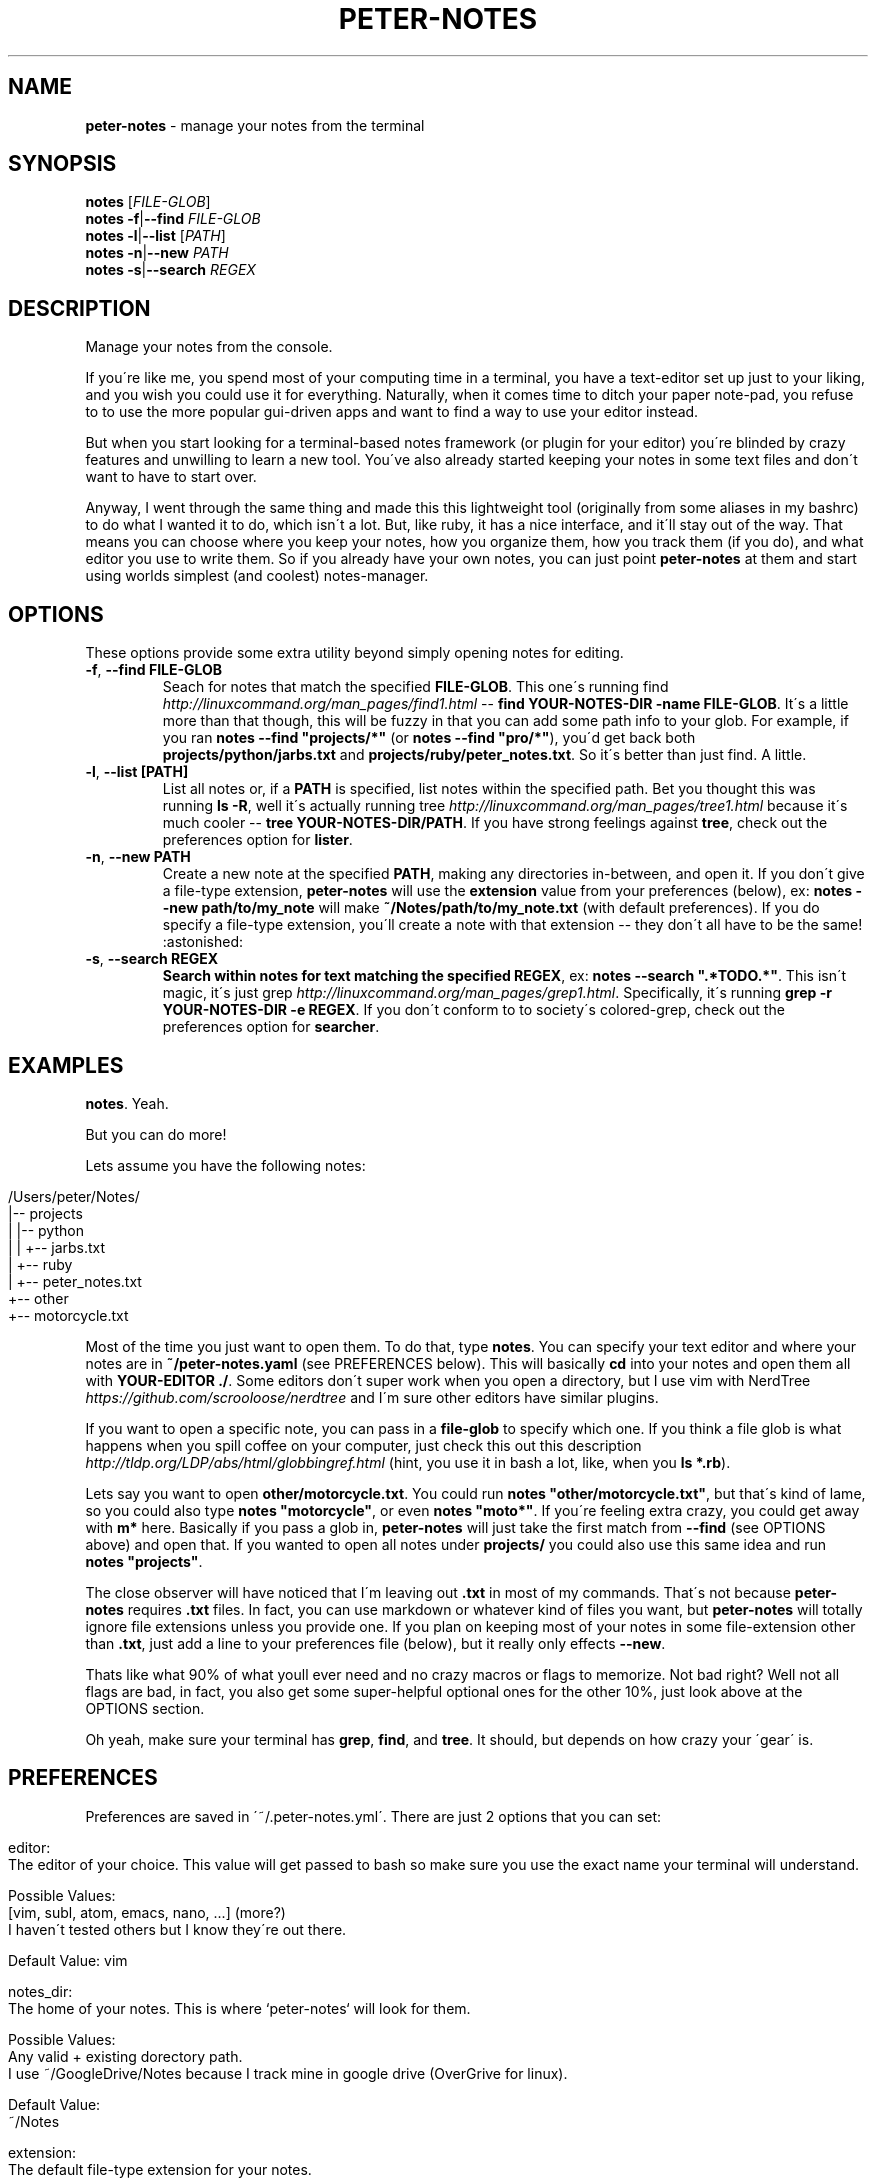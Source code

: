 .\" generated with Ronn/v0.7.3
.\" http://github.com/rtomayko/ronn/tree/0.7.3
.
.TH "PETER\-NOTES" "1" "September 2017" "" ""
.
.SH "NAME"
\fBpeter\-notes\fR \- manage your notes from the terminal
.
.SH "SYNOPSIS"
\fBnotes\fR [\fIFILE\-GLOB\fR]
.
.br
\fBnotes\fR \fB\-f\fR|\fB\-\-find\fR \fIFILE\-GLOB\fR
.
.br
\fBnotes\fR \fB\-l\fR|\fB\-\-list\fR [\fIPATH\fR]
.
.br
\fBnotes\fR \fB\-n\fR|\fB\-\-new\fR \fIPATH\fR
.
.br
\fBnotes\fR \fB\-s\fR|\fB\-\-search\fR \fIREGEX\fR
.
.br
.
.SH "DESCRIPTION"
Manage your notes from the console\.
.
.P
If you\'re like me, you spend most of your computing time in a terminal, you have a text\-editor set up just to your liking, and you wish you could use it for everything\. Naturally, when it comes time to ditch your paper note\-pad, you refuse to to use the more popular gui\-driven apps and want to find a way to use your editor instead\.
.
.P
But when you start looking for a terminal\-based notes framework (or plugin for your editor) you\'re blinded by crazy features and unwilling to learn a new tool\. You\'ve also already started keeping your notes in some text files and don\'t want to have to start over\.
.
.P
Anyway, I went through the same thing and made this this lightweight tool (originally from some aliases in my bashrc) to do what I wanted it to do, which isn\'t a lot\. But, like ruby, it has a nice interface, and it\'ll stay out of the way\. That means you can choose where you keep your notes, how you organize them, how you track them (if you do), and what editor you use to write them\. So if you already have your own notes, you can just point \fBpeter\-notes\fR at them and start using worlds simplest (and coolest) notes\-manager\.
.
.SH "OPTIONS"
These options provide some extra utility beyond simply opening notes for editing\.
.
.TP
\fB\-f\fR, \fB\-\-find FILE\-GLOB\fR
Seach for notes that match the specified \fBFILE\-GLOB\fR\. This one\'s running find \fIhttp://linuxcommand\.org/man_pages/find1\.html\fR \-\- \fBfind YOUR\-NOTES\-DIR \-name FILE\-GLOB\fR\. It\'s a little more than that though, this will be fuzzy in that you can add some path info to your glob\. For example, if you ran \fBnotes \-\-find "projects/*"\fR (or \fBnotes \-\-find "pro/*"\fR), you\'d get back both \fBprojects/python/jarbs\.txt\fR and \fBprojects/ruby/peter_notes\.txt\fR\. So it\'s better than just find\. A little\.
.
.TP
\fB\-l\fR, \fB\-\-list [PATH]\fR
List all notes or, if a \fBPATH\fR is specified, list notes within the specified path\. Bet you thought this was running \fBls \-R\fR, well it\'s actually running tree \fIhttp://linuxcommand\.org/man_pages/tree1\.html\fR because it\'s much cooler \-\- \fBtree YOUR\-NOTES\-DIR/PATH\fR\. If you have strong feelings against \fBtree\fR, check out the preferences option for \fBlister\fR\.
.
.TP
\fB\-n\fR, \fB\-\-new PATH\fR
Create a new note at the specified \fBPATH\fR, making any directories in\-between, and open it\. If you don\'t give a file\-type extension, \fBpeter\-notes\fR will use the \fBextension\fR value from your preferences (below), ex: \fBnotes \-\-new path/to/my_note\fR will make \fB~/Notes/path/to/my_note\.txt\fR (with default preferences)\. If you do specify a file\-type extension, you\'ll create a note with that extension \-\- they don\'t all have to be the same! :astonished:
.
.TP
\fB\-s\fR, \fB\-\-search REGEX\fR
\fBSearch within notes for text matching the specified \fBREGEX\fR\fR, ex: \fBnotes \-\-search "\.*TODO\.*"\fR\. This isn\'t magic, it\'s just grep \fIhttp://linuxcommand\.org/man_pages/grep1\.html\fR\. Specifically, it\'s running \fBgrep \-r YOUR\-NOTES\-DIR \-e REGEX\fR\. If you don\'t conform to to society\'s colored\-grep, check out the preferences option for \fBsearcher\fR\.
.
.SH "EXAMPLES"
\fBnotes\fR\. Yeah\.
.
.P
But you can do more!
.
.P
Lets assume you have the following notes:
.
.IP "" 4
.
.nf

/Users/peter/Notes/
|\-\- projects
|   |\-\- python
|   |   +\-\- jarbs\.txt
|   +\-\- ruby
|       +\-\- peter_notes\.txt
+\-\- other
    +\-\- motorcycle\.txt
.
.fi
.
.IP "" 0
.
.P
Most of the time you just want to open them\. To do that, type \fBnotes\fR\. You can specify your text editor and where your notes are in \fB~/peter\-notes\.yaml\fR (see PREFERENCES below)\. This will basically \fBcd\fR into your notes and open them all with \fBYOUR\-EDITOR \./\fR\. Some editors don\'t super work when you open a directory, but I use vim with NerdTree \fIhttps://github\.com/scrooloose/nerdtree\fR and I\'m sure other editors have similar plugins\.
.
.P
If you want to open a specific note, you can pass in a \fBfile\-glob\fR to specify which one\. If you think a file glob is what happens when you spill coffee on your computer, just check this out this description \fIhttp://tldp\.org/LDP/abs/html/globbingref\.html\fR (hint, you use it in bash a lot, like, when you \fBls *\.rb\fR)\.
.
.P
Lets say you want to open \fBother/motorcycle\.txt\fR\. You could run \fBnotes "other/motorcycle\.txt"\fR, but that\'s kind of lame, so you could also type \fBnotes "motorcycle"\fR, or even \fBnotes "moto*"\fR\. If you\'re feeling extra crazy, you could get away with \fBm*\fR here\. Basically if you pass a glob in, \fBpeter\-notes\fR will just take the first match from \fB\-\-find\fR (see OPTIONS above) and open that\. If you wanted to open all notes under \fBprojects/\fR you could also use this same idea and run \fBnotes "projects"\fR\.
.
.P
The close observer will have noticed that I\'m leaving out \fB\.txt\fR in most of my commands\. That\'s not because \fBpeter\-notes\fR requires \fB\.txt\fR files\. In fact, you can use markdown or whatever kind of files you want, but \fBpeter\-notes\fR will totally ignore file extensions unless you provide one\. If you plan on keeping most of your notes in some file\-extension other than \fB\.txt\fR, just add a line to your preferences file (below), but it really only effects \fB\-\-new\fR\.
.
.P
Thats like what 90% of what youll ever need and no crazy macros or flags to memorize\. Not bad right? Well not all flags are bad, in fact, you also get some super\-helpful optional ones for the other 10%, just look above at the OPTIONS section\.
.
.P
Oh yeah, make sure your terminal has \fBgrep\fR, \fBfind\fR, and \fBtree\fR\. It should, but depends on how crazy your \'gear\' is\.
.
.SH "PREFERENCES"
Preferences are saved in \'~/\.peter\-notes\.yml\'\. There are just 2 options that you can set:
.
.IP "" 4
.
.nf

editor:
    The editor of your choice\. This value will get passed to bash so make sure you use the exact name your terminal will understand\.

    Possible Values:
        [vim, subl, atom, emacs, nano, \.\.\.] (more?)
        I haven\'t tested others but I know they\'re out there\.

    Default Value: vim

notes_dir:
    The home of your notes\. This is where `peter\-notes` will look for them\.

    Possible Values:
        Any valid + existing dorectory path\.
        I use ~/GoogleDrive/Notes because I track mine in google drive (OverGrive for linux)\.

    Default Value:
        ~/Notes

extension:
    The default file\-type extension for your notes\.

    Possible Values:
        [txt, md, yml, json, html, rb, \.\.\.]
        Anything your editor can understand that\'s a valid file extension\.

    Default Value:
        txt

lister:
    The shell command to run for `\-\-list`\. Note the interpolated
    value `path`\.

    Possible Values:
        Whatever floats your boat\.
        You could use `ls "%{path}"`, `"ls \-lR "%{path}"`, or whatever\.

    Default Value:
        tree "%{path}"

searcher:
    The shell command to run for `\-\-search`\. Note the interpolated values `notes_dir` and `regex`\.

    Possible Values:
        Also whatever floats your boat\.
        Personally I use `ag "%{regex}" "%{notes_dir}"` because [ag is awesome](https://github\.com/ggreer/the_silver_searcher)\. If you hate regex (you know who you are) adding `\-Q` to that `ag` option is a great way to just do simple pure\-string searches\.

    Default Value:
        grep \-\-color=always \-r "%{notes_dir}" \-e "%{regex}"
.
.fi
.
.IP "" 0
.
.P
That\'s yaml \fIhttp://www\.yaml\.org/start\.html\fR so it should look like this:
.
.IP "" 4
.
.nf

editor: vim
notes_dir: ~/Notes
extension: txt
.
.fi
.
.IP "" 0
.
.SH "AUTHORS"
Peter Fonseca \fIpeter\.nfonseca@gmail\.com\fR
.
.SH "SEE ALSO"
This tool runs on top of a few very useful bash utilities and relies on terminal\-accessible text\-editors\. It was also written in a fantastic language called ruby\.
.
.P
bash(1), grep(1), find(1), tree(1), vim(1), ruby(1)
